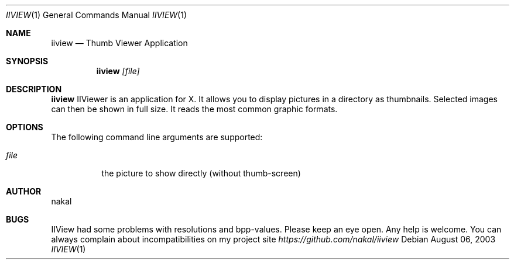 .\"
.\" iiview - Thumb viewer application
.\"
.Dd August 06, 2003
.Dt IIVIEW 1
.Os
.Sh NAME
.Nm iiview
.Nd Thumb Viewer Application
.Sh SYNOPSIS
.Nm
.Ar [file]
.Sh DESCRIPTION
.Nm
IIViewer is an application for X. It allows you to display
pictures in a directory as thumbnails. Selected images can then be
shown in full size. It reads the most common graphic formats.
.Sh OPTIONS
The following command line arguments are supported:
.Bl -tag -width indent
.It Ar file
the picture to show directly (without thumb-screen)
.Sh AUTHOR
.An nakal
.Sh BUGS
IIView had some problems with resolutions and bpp-values.
Please keep an eye open. Any help is welcome.
You can always complain about incompatibilities
on my project site
.Bf -emphasis
https://github.com/nakal/iiview
.Ef
